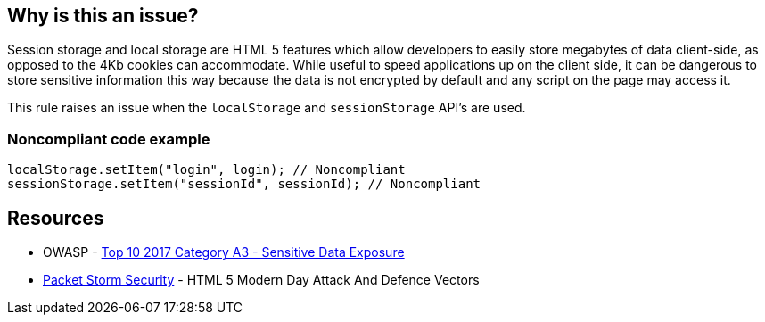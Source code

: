 == Why is this an issue?

Session storage and local storage are HTML 5 features which allow developers to easily store megabytes of data client-side, as opposed to the 4Kb cookies can accommodate. While useful to speed applications up on the client side, it can be dangerous to store sensitive information this way because the data is not encrypted by default and any script on the page may access it.


This rule raises an issue when the ``++localStorage++`` and ``++sessionStorage++`` API's are used.


=== Noncompliant code example

[source,javascript]
----
localStorage.setItem("login", login); // Noncompliant
sessionStorage.setItem("sessionId", sessionId); // Noncompliant
----


== Resources

* OWASP - https://owasp.org/www-project-top-ten/2017/A3_2017-Sensitive_Data_Exposure[Top 10 2017 Category A3 - Sensitive Data Exposure]
* https://dl.packetstormsecurity.net/papers/attack/HTML5AttackVectors_RafayBaloch_UPDATED.pdf[Packet Storm Security] - HTML 5 Modern Day Attack And Defence Vectors 


ifdef::env-github,rspecator-view[]

'''
== Implementation Specification
(visible only on this page)

=== Message

Remove all use of ["localStorage"|"sessionStorage"]; use a cookie or store the data on the server instead.


'''
== Comments And Links
(visible only on this page)

=== on 15 Jul 2015, 12:05:37 Ann Campbell wrote:
\[~linda.martin] please take note of SQALE as you review. From a practical standpoint I'm imagining one issue per file (on first use?) with cost incremented per use of the API. Usually we use linear-with-offset for things related to size, but fixing this will require a large initial investment in design and implementation of a different approach, and then incremental effort to address each use of the API. 


Do you agree that this is appropriate? Or should we just assess one high cost per file?

=== on 17 Aug 2015, 10:17:49 Linda Martin wrote:
\[~ann.campbell.2] I agree, looks fair to me

=== on 10 Jan 2020, 10:16:41 Eric Therond wrote:
Should be deprecated because:

* No compliant solution to propose
* Could be noisy, localStorage / sessionStorage use is very common

endif::env-github,rspecator-view[]
